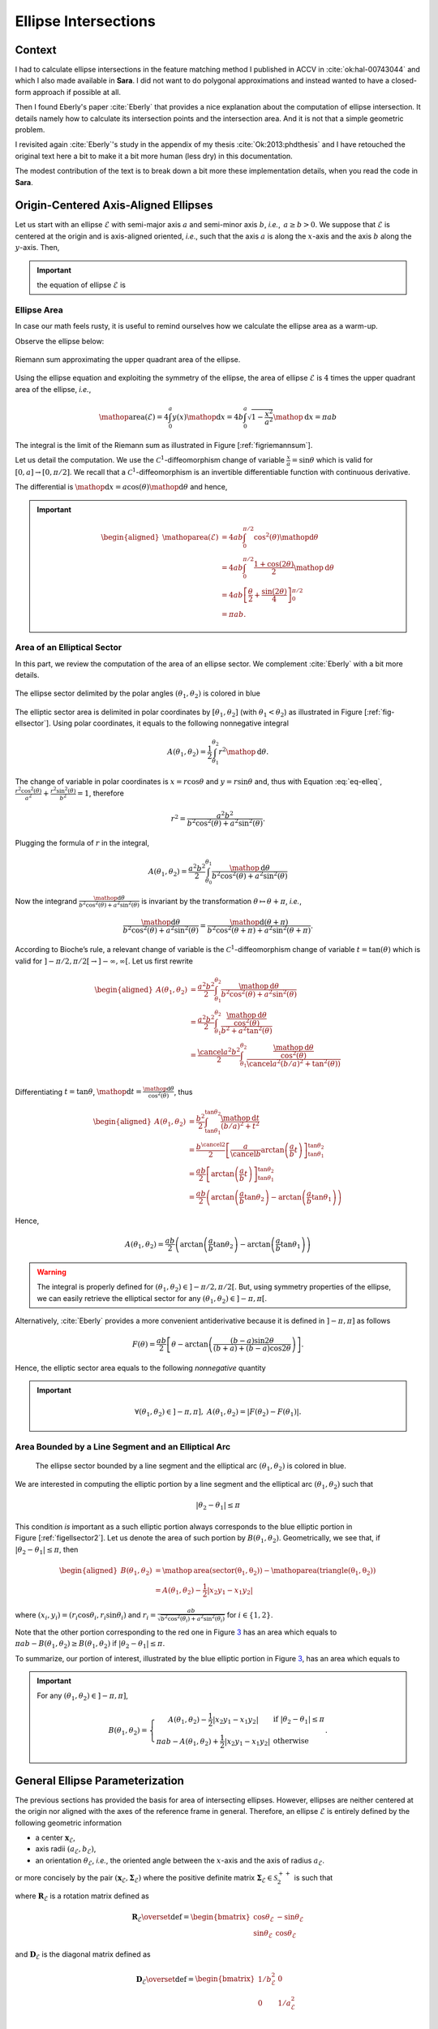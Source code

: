 .. _sec-ellipse-intersection:

Ellipse Intersections
*********************

Context
-------

I had to calculate ellipse intersections in the feature matching method I
published in ACCV in :cite:`ok:hal-00743044` and which I also made available in
**Sara**. I did not want to do polygonal approximations and instead wanted to
have a closed-form approach if possible at all.

Then I found Eberly's paper :cite:`Eberly` that provides a nice explanation
about the computation of ellipse intersection. It details namely how to
calculate its intersection points and the intersection area. And it is not that
a simple geometric problem.

I revisited again :cite:`Eberly`'s study in the appendix of my thesis
:cite:`Ok:2013:phdthesis` and I have retouched the original text here a bit to
make it a bit more human (less dry) in this documentation.

The modest contribution of the text is to break down a bit more these
implementation details, when you read the code in **Sara**.


Origin-Centered Axis-Aligned Ellipses
-------------------------------------

Let us start with an ellipse :math:`\mathcal{E}` with semi-major axis :math:`a`
and semi-minor axis :math:`b`, *i.e.*, :math:`\, a \geq b > 0`. We suppose that
:math:`\mathcal{E}` is centered at the origin and is axis-aligned oriented,
*i.e*., such that the axis :math:`a` is along the :math:`x`-axis and the axis
:math:`b` along the :math:`y`-axis. Then,

.. important::
   the equation of ellipse :math:`\mathcal{E}` is

   .. math::
      :label: eq-elleq

      \frac{x^2}{a^2} + \frac{y^2}{b^2} = 1


Ellipse Area
~~~~~~~~~~~~

In case our math feels rusty, it is useful to remind ourselves how we calculate
the ellipse area as a warm-up.

Observe the ellipse below:

.. _figriemannsum:
.. figure:: ../figures/ellipsearea.png
    :align: center
    :scale: 90%

    Riemann sum approximating the upper quadrant area of the ellipse.

Using the ellipse equation and exploiting the symmetry of the ellipse, the area
of ellipse :math:`\mathcal{E}` is :math:`4` times the upper quadrant area of the
ellipse, *i.e.*,

.. math:: \mathop{\mathrm{area}}(\mathcal{E}) = 4 \int_{0}^{a} y(x) \mathop{\mathrm{d}x} = 4 b \int_{0}^{a} \sqrt{1 - \frac{x^2}{a^2}} \mathop{\mathrm{d}x} = \pi a b

The integral is the limit of the Riemann sum as illustrated in Figure
[:ref:`figriemannsum`].

Let us detail the computation. We use the :math:`\mathcal{C}^1`-diffeomorphism
change of variable :math:`\frac{x}{a} = \sin \theta` which is valid for
:math:`[0, a] \rightarrow [0, \pi/2]`. We recall that a
:math:`\mathcal{C}^1`-diffeomorphism is an invertible differentiable function
with continuous derivative.

The differential is :math:`\mathop{\mathrm{d}x} = a \cos(\theta)
\mathop{\mathrm{d}\theta}` and hence,

.. important::
   .. math::

      \begin{aligned}
      \mathop{\mathrm{area}}(\mathcal{E})
        &= 4ab \int_{0}^{\pi/2} \cos^2(\theta) \mathop{\mathrm{d}\theta} \\
        &= 4ab \int_{0}^{\pi/2} \frac{1 + \cos(2\theta)}{2} \mathop{\mathrm{d}\theta} \\
        &= 4ab \left[ \frac{\theta}{2} + \frac{\sin(2\theta)}{4} \right]_{0}^{\pi/2} \\
        &= \pi a b.
      \end{aligned}

Area of an Elliptical Sector
~~~~~~~~~~~~~~~~~~~~~~~~~~~~

In this part, we review the computation of the area of an ellipse sector. We
complement :cite:`Eberly` with a bit more details.

.. _fig-ellsector:
.. figure:: ../figures/ellipticalsector.png
    :align: center
    :width: 90.0%

    The ellipse sector delimited by the polar angles :math:`(\theta_1,
    \theta_2)` is colored in blue

The elliptic sector area is delimited in polar coordinates by :math:`[\theta_1,
\theta_2]` (with :math:`\theta_1 < \theta_2`) as illustrated in
Figure [:ref:`fig-ellsector`]. Using polar coordinates, it equals to the
following nonnegative integral

.. math::

    A(\theta_1, \theta_2) = \frac{1}{2} \int_{\theta_1}^{\theta_2} r^2
    \mathop{\mathrm{d}\theta}.

The change of variable in polar coordinates is :math:`x = r \cos\theta` and
:math:`y = r \sin\theta` and, thus with Equation :eq:`eq-elleq`,
:math:`\displaystyle\frac{r^2 \cos^2(\theta)}{a^2} + \frac{r^2
\sin^2(\theta)}{b^2} = 1`, therefore


.. math::

    \displaystyle r^2 = \frac{a^2 b^2}{b^2 \cos^2(\theta) + a^2 \sin^2(\theta)}.

Plugging the formula of :math:`r` in the integral,

.. math::

   A(\theta_1, \theta_2) = \frac{a^2b^2}{2} \int_{\theta_0}^{\theta_1}
     \frac{\mathop{\mathrm{d}\theta}}{b^2 \cos^2(\theta) + a^2 \sin^2(\theta)}

Now the integrand
:math:`\frac{\mathop{\mathrm{d}\theta}}{b^2 \cos^2(\theta) + a^2 \sin^2(\theta)}`
is invariant by the transformation :math:`\theta \mapsto \theta+\pi`,
*i.e.*,

.. math::

   \frac{\mathop{\mathrm{d}\theta}}       {b^2 \cos^2(\theta) + a^2 \sin^2(\theta)} =
     \frac{\mathop{\mathrm{d}(\theta+\pi)}} {b^2 \cos^2(\theta+\pi) + a^2 \sin^2(\theta+\pi)}.

According to Bioche’s rule, a relevant change of variable is the
:math:`\mathcal{C}^1`-diffeomorphism change of variable
:math:`t = \tan(\theta)` which is valid for
:math:`]-\pi/2, \pi/2[ \rightarrow ]-\infty, \infty[`. Let us first
rewrite

.. math::

    \begin{aligned}
    A(\theta_1, \theta_2)
     &= \frac{a^2b^2}{2} \int_{\theta_1}^{\theta_2}
        \frac{\mathop{\mathrm{d}\theta}}{b^2 \cos^2(\theta) + a^2 \sin^2(\theta)}\\
     &= \frac{a^2b^2}{2} \int_{\theta_1}^{\theta_2}
        \frac{\frac{\mathop{\mathrm{d}\theta}}{\cos^2(\theta)}}{b^2  + a^2 \tan^2(\theta)}\\
     &= \frac{\cancel{a^2}b^2}{2} \int_{\theta_1}^{\theta_2}
        \frac{\frac{\mathop{\mathrm{d}\theta}}{\cos^2(\theta)}}{\cancel{a^2} (b/a)^2  +
        \tan^2(\theta))}\\
    \end{aligned}

Differentiating :math:`t=\tan\theta`,
:math:`\mathop{\mathrm{d}t} = \frac{\mathop{\mathrm{d}\theta}}{\cos^2(\theta)}`,
thus

.. math::

   \begin{aligned}
     A(\theta_1, \theta_2)
     &= \frac{b^2}{2} \int_{\tan\theta_1}^{\tan\theta_2}
        \frac{\mathop{\mathrm{d}t}}{(b/a)^2  + t^2}\\
     &= \frac{b^{\cancel{2}}}{2} \left[ \frac{a}{\cancel{b}}
        \arctan\left(\frac{a}{b} t\right)
        \right]_{\tan\theta_1}^{\tan\theta_2}\\
     &= \frac{ab}{2} \left[ \arctan\left(\frac{a}{b} t\right)
        \right]_{\tan\theta_1}^{\tan\theta_2} \\
     &= \frac{ab}{2} \left( \arctan\left(\frac{a}{b} \tan\theta_2\right) -
        \arctan\left(\frac{a}{b} \tan\theta_1\right) \right)\end{aligned}

Hence,

.. math::

   A(\theta_1, \theta_2)
     = \frac{ab}{2} \left( \arctan\left(\frac{a}{b} \tan\theta_2\right) -
       \arctan\left(\frac{a}{b} \tan\theta_1\right) \right)

.. warning::

    The integral is properly defined for
    :math:`(\theta_1, \theta_2) \in ]-\pi/2, \pi/2[`. But, using symmetry
    properties of the ellipse, we can easily retrieve the elliptical sector
    for any :math:`(\theta_1, \theta_2) \in ]-\pi, \pi[`.

Alternatively, :cite:`Eberly` provides a more convenient antiderivative because
it is defined in :math:`]-\pi, \pi]` as follows

.. math::

   F(\theta) = \frac{ab}{2}
     \left[
         \theta
       - \arctan \left( \frac{(b-a) \sin 2\theta}{(b+a) + (b-a)\cos 2 \theta}
                 \right)
     \right].

Hence, the elliptic sector area equals to the following *nonnegative*
quantity

.. important::
   .. math::

      \forall (\theta_1, \theta_2) \in ]-\pi, \pi], \ A(\theta_1, \theta_2) =
      \left| F(\theta_2) - F(\theta_1) \right|.

Area Bounded by a Line Segment and an Elliptical Arc
~~~~~~~~~~~~~~~~~~~~~~~~~~~~~~~~~~~~~~~~~~~~~~~~~~~~

.. _figellsector2:
.. figure:: ../figures/ellipticalsector2.png
    :width: 90.0%

    The ellipse sector bounded by a line segment and the elliptical arc
    :math:`(\theta_1, \theta_2)` is colored in blue.

We are interested in computing the elliptic portion by a line segment
and the elliptical arc :math:`(\theta_1, \theta_2)` such that

.. math:: |\theta_2 - \theta_1| \leq \pi

This condition *is* important as a such elliptic portion always
corresponds to the blue elliptic portion in
Figure [:ref:`figellsector2`]. Let us denote the area of such portion
by :math:`B(\theta_1, \theta_2)`. Geometrically, we see that, if
:math:`|\theta_2 - \theta_1| \leq \pi`, then

.. math::

   \begin{aligned}
     B(\theta_1, \theta_2)
     &= \mathop{\mathrm{area}}(\mathrm{sector(\theta_1, \theta_2)})
      - \mathop{\mathrm{area}}(\mathrm{triangle(\theta_1, \theta_2)})\\
     &= A(\theta_1, \theta_2) - \frac{1}{2} |x_2y_1 - x_1y_2|\end{aligned}

where :math:`(x_i,y_i) = (r_i\cos\theta_i, r_i\sin\theta_i)` and
:math:`\displaystyle r_i = \frac{ab}{\sqrt{b^2 \cos^2(\theta_i)+a^2
\sin^2(\theta_i)}}` for :math:`i \in \{1,2\}`.

Note that the other portion corresponding to the red one in
Figure `3 <#fig:ellsector2>`__ has an area which equals to
:math:`\pi a b - B(\theta_1, \theta_2) \geq B(\theta_1, \theta_2)` if
:math:`|\theta_2 - \theta_1| \leq \pi`.

To summarize, our portion of interest, illustrated by the blue elliptic
portion in Figure `3 <#fig:ellsector2>`__, has an area which equals to

.. important::
   For any :math:`(\theta_1, \theta_2) \in ]-\pi, \pi]`,

   .. math::
        \ B(\theta_1, \theta_2) =
        \left\{
        \begin{array}{cl}
          \displaystyle A(\theta_1, \theta_2) - \frac{1}{2} |x_2y_1 - x_1y_2| &
          \textrm{if} \  |\theta_2 - \theta_1| \leq \pi \\
          \displaystyle \pi a b - A(\theta_1, \theta_2)  + \frac{1}{2} |x_2y_1 - x_1y_2| &
          \textrm{otherwise}
        \end{array}
        \right. .

General Ellipse Parameterization
--------------------------------

The previous sections has provided the basis for area of intersecting
ellipses. However, ellipses are neither centered at the origin nor
aligned with the axes of the reference frame in general. Therefore, an
ellipse :math:`\mathcal{E}` is entirely defined by the following
geometric information

-  a center :math:`\mathbf{x}_{\mathcal{E}}`,
-  axis radii :math:`(a_{\mathcal{E}}, b_{\mathcal{E}})`,
-  an orientation :math:`\theta_{\mathcal{E}}`, *i.e.*, the oriented angle
   between the :math:`x`-axis and the axis of radius :math:`a_{\mathcal{E}}`.

or more concisely by the pair
:math:`(\mathbf{x}_{\mathcal{E}}, \mathbf{\Sigma}_{\mathcal{E}})` where
the positive definite matrix
:math:`\mathbf{\Sigma}_{\mathcal{E}} \in \mathcal{S}^{++}_2`
is such that

.. math::
    :label: eq-sigma_eps

    \mathbf{\Sigma}_{\mathcal{E}} = \mathbf{R}_{\mathcal{E}} \mathbf{D}_{\mathcal{E}} \mathbf{R}_{\mathcal{E}}^T

where :math:`\mathbf{R}_{\mathcal{E}}` is a rotation matrix defined as

.. math::

   \mathbf{R}_{\mathcal{E}} \overset{\textrm{def}}{=}
   \begin{bmatrix}
     \cos\theta_{\mathcal{E}} & -\sin\theta_{\mathcal{E}}\\
     \sin\theta_{\mathcal{E}} &  \cos\theta_{\mathcal{E}}
   \end{bmatrix}

and :math:`\mathbf{D}_{\mathcal{E}}` is the diagonal matrix defined as

.. math::

   \mathbf{D}_{\mathcal{E}} \overset{\textrm{def}}{=}
   \begin{bmatrix}
     1/b_{\mathcal{E}}^2 & 0\\
     0 & 1/a_{\mathcal{E}}^2 & \\
   \end{bmatrix}

Note that Equation :eq:`eq-sigma_eps` is the singular value decomposition of
:math:`\mathbf{\Sigma}_{\mathcal{E}}` if the axis radii satisfy
:math:`a_{\mathcal{E}} \geq b_{\mathcal{E}}`. Thus more generally,

.. important::

   The ellipse :math:`\mathcal{E}` is characterized by the equation

   .. math::

      (\mathbf{x}-\mathbf{x}_{\mathcal{E}})^T \mathbf{\Sigma}_{\mathcal{E}} (\mathbf{x}- \mathbf{x}_{\mathcal{E}}) = 1

Or

.. math:: \mathbf{x}^T \mathbf{A}_{\mathcal{E}} \mathbf{x}+ \mathbf{b}_{\mathcal{E}}^T \mathbf{x}+ c_{\mathcal{E}} = 0

where :math:`\mathbf{A}_{\mathcal{E}} = \mathbf{\Sigma}_{\mathcal{E}}`,
:math:`\mathbf{b}_{\mathcal{E}} = 2 \mathbf{\Sigma}_{\mathcal{E}} \mathbf{x}_{\mathcal{E}}`
and
:math:`c_{\mathcal{E}} = \mathbf{x}_{\mathcal{E}}^T \mathbf{\Sigma}_{\mathcal{E}} \mathbf{x}_{\mathcal{E}} - 1`.
Denoting :math:`\mathbf{x}^T = [x, y]`, ellipse :math:`\mathcal{E}` can
be defined algebraically as

.. math:: E(x,y) = e_1 x^2 + e_2xy + e_3y^2 + e_4x + e_5y + e_6 = 0,

where
:math:`\mathbf{A}_{\mathcal{E}} = \begin{bmatrix} e_1 & e_2/2 \\ e_2/2 & e_3 \end{bmatrix}`,
:math:`\mathbf{b}_{\mathcal{E}}^T = [e_4, e_5]` and
:math:`c_{\mathcal{E}} = e_6`. This algebraic form is the convenient one
that we will use in order to compute the intersection points of two
intersecting ellipses.

Intersection Points of Two Ellipses
-----------------------------------

We explain how we can retrieve the intersection points of two ellipses. Our
presentation complements :cite:`Eberly`.

First let :math:`(\mathcal{E}_i)_{1 \leq i \leq 2}` be two ellipses defined as

.. math::
    :label: eq-twoellipses

    (x,y) \in \mathcal{E}_i \iff
    E_i(x,y) = e_{i1} x^2 + e_{i2} xy + e_{i3} y^2 + e_{i4} x + e_{i5} y + e_{i6} = 0

The intersection points of ellipses :math:`(\mathcal{E}_i)_{1 \leq i \leq 2}`
satisfy Equation :eq:`eq-twoellipses` for :math:`i \in \{1, 2\}`, *i.e.*, the
following equation system holds for intersection points

.. math::
    :label: eq-system

    \left\{ \begin{matrix} E_1(x,y) = 0 \\ E_2(x,y) = 0 \end{matrix} \right.

Now let us rewrite :math:`E_i(x,y)` as a quadratic polynomial in :math:`x`, *i.e.*,

.. math::

    E_i(x,y) = e_{i1} x^2
               + (e_{i2} y + e_{i4}) x
               + (e_{i3} y^2 + e_{i5} y + e_{i6}) = 0

Conveniently we define auxiliary polynomials in :math:`y`

.. math::

    \begin{aligned}
      p_0(y) &= e_{13} y^2 + e_{15} y + e_{16} &
      q_0(y) &= e_{23} y^2 + e_{25} y + e_{26} \\
      p_1(y) &= e_{12} y + e_{14} &
      q_1(y) &= e_{22} y + e_{24} \\
      p_2(y) &= e_{11} &
      q_2(y) &= e_{21}
    \end{aligned}

Introducing the polynomials above, Equation :eq:`eq-twoellipses` is rewritten as

.. math::

   \left\{
   \begin{matrix}
   p_2(y) x^2 + p_1(y) x + p_0(y) = 0 \\
   q_2(y) x^2 + q_1(y) x + q_0(y) = 0
   \end{matrix}
   \right.


Suppose we know the :math:`y`-coordinate of an intersection point, we can
calculate the :math:`x`-coordinate of this intersection point.

Indeed we multiply the first equation by :math:`q_2(y)` and the second equation
by :math:`p_2(y)`.

.. math::

   \left\{
   \begin{matrix}
   q_2(y) \times \left( p_2(y) x^2 + p_1(y) x + p_0(y) \right)= 0\times q_2(y)\\
   p_2(y) \times \left( q_2(y) x^2 + q_1(y) x + q_0(y) \right)= 0\times p_2(y)
   \end{matrix}
   \right.

Then subtracting the first equation from the second equation, the monomial
:math:`x^2` disappears. Thus:

.. important::

   .. math::
      :label: eq:xinter

      x = \frac{p_0(y)q_2(y) - p_2(y)q_0(y)}{p_1(y)q_2(y) - p_2(y)q_1(y)}.

Furthermore, Equation :eq:`eq-system` is equivalent to the following augmented
equation system

.. math::

   \left\{
     \begin{array}{rl}
               E_1(x,y) &= 0 \\
       x\times E_1(x,y) &= 0 \\
               E_2(x,y) &= 0 \\
       x\times E_2(x,y) &= 0 \\
     \end{array}
   \right.,

And we see more clearly in matrix notation that

.. important::

   :math:`[1, x, x^2, x^3]^T` is in the nullspace of :math:`\mathbf{B}(y)`,
   where :math:`\mathbf{B}(y)` is defined as

   .. math::
       :label: eq-system2

       \underbrace{
         \begin{bmatrix}
           p_{0}(y) & p_{1}(y) & p_{2}(y) & 0  \\
           0  & p_{0}(y) & p_{1}(y) & p_{2}(y) \\
           q_{0}(y) & q_{1}(y) & q_{2}(y) & 0  \\
           0  & q_{0}(y) & q_{1}(y) & q_{2}(y)
         \end{bmatrix}
       }_{\mathbf{B}(y)}
       \begin{bmatrix}
         1 \\ x \\ x^2 \\ x^3
       \end{bmatrix}
       =
       \begin{bmatrix}
         0 \\ 0 \\ 0 \\ 0
       \end{bmatrix}


We observe that the vector :math:`[1, x, x^2, x^3]^T` is never zero for any
real value :math:`x`. Thus necessarily the nullspace
:math:`\text{Null}(\mathbf{B}(y))` is always nontrivial and that means the
determinant of :math:`\mathbf{B}(y)` has to be zero.

.. important::
   Let the polynomial :math:`R` be defined as

   .. math::

      R \overset{\textrm{def}}{=}
      \left( p_{0}q_{2} - p_{2}q_{0} \right)^2 -
      \left( p_{0}q_{1} - p_{1}q_{0} \right)
      \left( p_{1}q_{2} - p_{2}q_{1} \right),

   Equation :eq:`eq-system` is equivalent to the following quartic equation in
   :math:`y`.

   .. math::
      :label: eq-detBy

      \det(\mathbf{B}(y)) = R(y) = 0,

Using any polynomial solver, we get the :math:`4` roots :math:`(y_i)_{1\leq
i\leq 4}` of the quartic polynomial :math:`R` and only keep those that are real.
Finally :math:`(x_i)_{1\leq i \leq 4}` are deduced from
Equation :eq:`eq:xinter`.

Implementation Notes
~~~~~~~~~~~~~~~~~~~~

In *Sara*, we can use several solvers to retrieve the roots of polynomial
:math:`R`.

1. **Companion matrix** approach: since *Sara* depends on *Eigen*, *Eigen* has
   an unsupported Polynomial solver using this simple approach.
2. **Jenkins-Traub** iterative but very accurate approach also available in
   *Sara*.
3. **Ferrari**’s method available in *Sara*.

The implementation in *Sara* uses Ferrari's method. While more tedious to
implement, the method has the advantage of being direct. Also, we experimentally
observe Ferrari’s method can sometimes be numerically inaccurate in particular
situations where for example one of the ellipse is quasi-degenerate.

In the future, depending on the use case, we can polish the roots to refine the
root values.


Intersection Area of Two Ellipses
---------------------------------

Our presentation complements :cite:`Eberly`. In the rest of the section, we
consider two ellipses :math:`(\mathcal{E}_i)_{1 \leq i \leq 2}` and we
respectively denote

-  the axes of ellipse :math:`\mathcal{E}_i` by :math:`(a_i, b_i)`, the
   ellipse center by :math:`\mathbf{x}_i`, the orientation by
   :math:`\theta_i`, and the direction vectors of axis :math:`a_i` and
   :math:`b_i` by

   .. math::

      \begin{aligned}
          \mathbf{u}_i &\overset{\textrm{def}}{=}\begin{bmatrix}  \cos(\theta_i) \\ \sin(\theta_i) \end{bmatrix} &
        \mathbf{v}_i &\overset{\textrm{def}}{=}\begin{bmatrix} -\sin(\theta_i) \\ \cos(\theta_i) \end{bmatrix}\end{aligned}

-  the area of the elliptic portion bounded a line segment and an arc
   for ellipse :math:`\mathcal{E}_i` by :math:`B_i`,

-  the number of intersection points by :math:`L`,

-  the intersection points by :math:`\mathbf{p}_i` for
   :math:`i \in \llbracket 1, L \rrbracket`, sorted in a
   counter-clockwise order, *i.e.*,

   .. math::
       :label: eq:counterclockwise

       \forall i \in \llbracket 1, L-1\rrbracket,\quad \angle\left([1,0]^T,
       \mathbf{p}_i\right) \ < \ \angle\left([1,0]^T, \mathbf{p}_{i+1}\right)

   where :math:`\angle(.,.)` denotes the angle between two vectors in
   the plane :math:`\mathbb{R}^2`.

-  the polar angles of points :math:`(\mathbf{p}_i)_{1\leq i \leq L}`
   with respect to ellipses :math:`\mathcal{E}_1` and
   :math:`\mathcal{E}_2` by :math:`(\phi_i)_{1\leq i \leq 2}` and
   :math:`(\psi_i)_{1\leq i \leq 2}`, *i.e.*,

   .. math::

      \begin{gathered}
        \forall i \in \llbracket 1, L\rrbracket,
          \phi_i \overset{\textrm{def}}{=}\angle\left(\mathbf{u}_1, \mathbf{p}_i - \mathbf{x}_1\right) \\
          \forall i \in \llbracket 1, L\rrbracket,
          \psi_i \overset{\textrm{def}}{=}\angle\left(\mathbf{u}_2, \mathbf{p}_i - \mathbf{x}_2\right)\end{gathered}

Retrieving the polar angles
~~~~~~~~~~~~~~~~~~~~~~~~~~~

To retrieve the polar angles, we need to place ourselves in the coordinate
system :math:`(\mathbf{x}_i, \mathbf{u}_i, \mathbf{v}_i)`. Using the convenient
function :math:`\mathrm{atan2}` giving values in :math:`]-\pi,\pi]`, we
have

.. math::

   \begin{aligned}
     \phi_i &= \mathrm{atan2}
     \left(
       \langle \mathbf{p}_i-\mathbf{x}_1, \mathbf{v}_1 \rangle,
       \langle \mathbf{p}_i-\mathbf{x}_1, \mathbf{u}_1 \rangle
     \right)\\
     \psi_i &= \mathrm{atan2}
     \left(
       \langle \mathbf{p}_i-\mathbf{x}_2, \mathbf{v}_2 \rangle,
       \langle \mathbf{p}_i-\mathbf{x}_2, \mathbf{u}_2 \rangle
     \right)\end{aligned}

0 or 1 intersection point
~~~~~~~~~~~~~~~~~~~~~~~~~

Either one ellipse is contained in the other or there are separated as
illustrated in Figure [:ref:`figinter01`].

.. _figinter01:
.. table:: Cases where there is zero or one intersection point.

   +----------------------------------+----------------------------------+
   | .. image:: ../figures/test0a.png | .. image:: ../figures/test0b.png |
   +----------------------------------+----------------------------------+
   | .. image:: ../figures/test1a.png | .. image:: ../figures/test1b.png |
   +----------------------------------+----------------------------------+

An ellipse, say :math:`\mathcal{E}_1`, is contained in the other
:math:`\mathcal{E}_2` if and only if its center satisfies
:math:`E_2(\mathbf{x}_1) < 0`. In that case, the area of the intersection is
just the area of ellipse :math:`\mathcal{E}_1`.  Otherwise, if there is no
containment, the intersection area is zero. In summary,

.. math::
    :label: eq-area01

    \mathop{\mathrm{area}}(\mathcal{E}_1 \cap \mathcal{E}_2) = \left\{
    \begin{array}{ll}
    \pi a_1 b_1 & \textrm{if}\ E_2(\mathbf{x}_1) < 0\\
    \pi a_2 b_2 & \textrm{if}\ E_1(\mathbf{x}_2) < 0\\
    0 & \textrm{otherwise}
    \end{array}
    \right.

2 intersection points
~~~~~~~~~~~~~~~~~~~~~

We will not detail the case when Polynomial :eq:`eq-detBy` have :math:`2` roots
with multiplicity :math:`2`. This still corresponds to the case where there are
two intersection points. But because of the root multiplicities, one ellipse is
contained in the other one and then Equation eq:`eq-area01` gives the correct
intersection area.

Otherwise, we have to consider two cases as illustrated in
Figure [:ref:`figinter2`], which :cite:`Eberly` apparently forgot to consider.
Namely, the cases correspond to whether the center of ellipses
:math:`\mathcal{E}_1` and :math:`\mathcal{E}_2` are on the same side or on
opposite side with respect to the line :math:`(\mathbf{p}_1, \mathbf{p}_2)`.

.. _figinter2:
.. table:: Cases where there are two intersection points.

    +-----------------------------------+-----------------------------------+
    | .. image:: ../figures/inter2a.png | .. image:: ../figures/inter2b.png |
    +-----------------------------------+-----------------------------------+

Denoting a unit normal of the line going across the intersection points
:math:`(\mathbf{p}_1, \mathbf{p}_2)` by :math:`\mathbf{n}` (cf.
Figure `1.9 <#fig:inter2>`__). If the ellipse centers
:math:`\mathbf{x}_1` and :math:`\mathbf{x}_2` are on opposite side with
respect to the line :math:`(\mathbf{p}_1, \mathbf{p}_2)`, *i.e.*,

.. math::

   \langle \mathbf{n}, \mathbf{x}_1 - \mathbf{p}_1 \rangle \langle \mathbf{n},
   \mathbf{x}_2 - \mathbf{p}_1 \rangle < 0,

then

.. math::

   \mathop{\mathrm{area}}(\mathcal{E}_1 \cap \mathcal{E}_2) =
       B_1(\phi_1, \phi_2) + B_2(\psi_1, \psi_2)

If they are on the same side with respect to the line
:math:`(\mathbf{p}_1, \mathbf{p}_2)`, *i.e.*,

.. math::

    \langle \mathbf{n}, \mathbf{x}_1 - \mathbf{p}_1 \rangle
    \langle \mathbf{n}, \mathbf{x}_2 - \mathbf{p}_1 \rangle > 0,

then

.. math::
    :label: eqinter2b

    \mathop{\mathrm{area}}(\mathcal{E}_1 \cap \mathcal{E}_2) =
    \left\{
    \begin{array}{ll}
      \displaystyle \left( \pi a_1 b_1 - B_1(\phi_1, \phi_2) \right) +
      B_2(\psi_1, \psi_2) &
      \textrm{if}
      |\langle\mathbf{n},\mathbf{x}_1-\mathbf{p}_1\rangle| \leq
      |\langle\mathbf{n},\mathbf{x}_2-\mathbf{p}_1\rangle| \\
      \\
      \displaystyle
      B_1(\phi_1, \phi_2) +
      \left( \pi a_2 b_2 - B_2(\psi_1, \psi_2) \right) &
      \textrm{otherwise}.
    \end{array}
    \right.


Note that the condition
:math:`|\langle\mathbf{n},\mathbf{x}_1-\mathbf{p}_1\rangle| \leq
|\langle\mathbf{n},\mathbf{x}_2-\mathbf{p}_1\rangle|` in
Equation :eq:`eqinter2b` just expresses the fact that the distance of ellipse
center :math:`\mathbf{x}_1` to the line :math:`(\mathbf{p}_1, \mathbf{p}_2)` is
smaller than the distance of ellipse center :math:`\mathbf{x}_2` to the line
:math:`(\mathbf{p}_1, \mathbf{p}_2)`.


3 and 4 intersection points
~~~~~~~~~~~~~~~~~~~~~~~~~~~

.. _fig-inter34:
.. table:: Cases where there are three of four intersection points.

    +-----------------------------------+-----------------------------------+
    | .. image:: ../figures/inter3.png  | .. image:: ../figures/inter4.png  |
    +-----------------------------------+-----------------------------------+

These cases are rather easy to handle. Indeed, we see geometrically from
Figure [:ref:`fig-inter34`],

.. math::

   \mathop{\mathrm{area}}(\mathcal{E}_1 \cap \mathcal{E}_2) =
       \sum_{i=1}^{L}
         \underbrace{\min \left(
           B_1(\phi_i, \phi_{i+1}),
           B_2(\psi_i, \psi_{i+1})
         \right)}_{\textrm{smallest of elliptic portion area}} +
       \underbrace{\frac{1}{2} \sum_{i=1}^{L} \left|
           \det\left(\mathbf{p}_i, \mathbf{p}_{i+1}\right)
       \right|}_{\textrm{area of polygon}\ (\mathbf{p}_1, \mathbf{p}_2, \dots, \mathbf{p}_L)}

with :math:`\phi_{L+1} = \phi_1`, :math:`\psi_{L+1} = \psi_1` and
:math:`\mathbf{p}_{L+1} = \mathbf{p}_1`.
